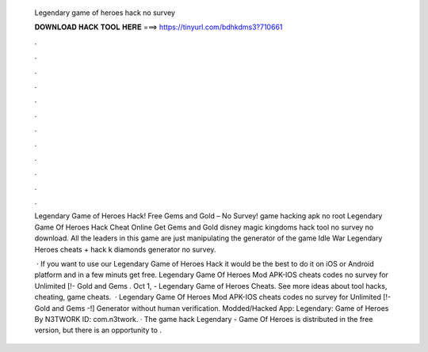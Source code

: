   Legendary game of heroes hack no survey
  
  
  
  𝐃𝐎𝐖𝐍𝐋𝐎𝐀𝐃 𝐇𝐀𝐂𝐊 𝐓𝐎𝐎𝐋 𝐇𝐄𝐑𝐄 ===> https://tinyurl.com/bdhkdms3?710661
  
  
  
  .
  
  
  
  .
  
  
  
  .
  
  
  
  .
  
  
  
  .
  
  
  
  .
  
  
  
  .
  
  
  
  .
  
  
  
  .
  
  
  
  .
  
  
  
  .
  
  
  
  .
  
  Legendary Game of Heroes Hack! Free Gems and Gold – No Survey!  game hacking apk no root Legendary Game Of Heroes Hack Cheat Online Get Gems and Gold disney magic kingdoms hack tool no survey no download. All the leaders in this game are just manipulating the generator of the game Idle War Legendary Heroes cheats + hack k diamonds generator no survey.
  
   · If you want to use our Legendary Game of Heroes Hack it would be the best to do it on iOS or Android platform and in a few minuts get free. Legendary Game Of Heroes Mod APK-IOS cheats codes no survey for Unlimited [!- Gold and Gems . Oct 1, - Legendary Game of Heroes Cheats. See more ideas about tool hacks, cheating, game cheats.  · Legendary Game Of Heroes Mod APK-IOS cheats codes no survey for Unlimited [!- Gold and Gems -!] Generator without human verification. Modded/Hacked App: Legendary: Game of Heroes By N3TWORK  ID: com.n3twork. · The game hack Legendary - Game Of Heroes is distributed in the free version, but there is an opportunity to .
